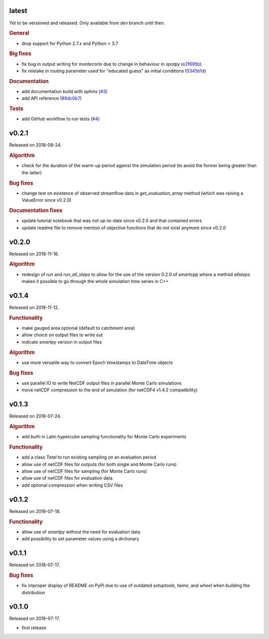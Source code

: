 .. default-role:: obj

latest
------

Yet to be versioned and released. Only available from *dev* branch until then.

.. rubric:: General

* drop support for Python 2.7.x and Python < 3.7

.. rubric:: Big fixes

* fix bug in output writing for `montecarlo` due to change in behaviour in `spotpy`
  (`e2f695b <https://github.com/ThibHlln/smartpy/commit/e2f695baa1634a5e371cfe1ccc7705709660a97f>`_)
* fix mistake in routing parameter used for "educated guess" as initial conditions
  (`5345b1d <https://github.com/ThibHlln/smartpy/commit/5345b1df012f23e883fe48130fa29f8e991353be>`_)

.. rubric:: Documentation

* add documentation build with `sphinx`
  (`#3 <https://github.com/thibhlln/smartpy/pull/3>`_)
* add API reference
  (`89dc0b7 <https://github.com/ThibHlln/smartpy/commit/89dc0b781a017bd7a54568004a65894e2420a8e0>`_)

.. rubric:: Tests

* add GitHub workflow to run tests
  (`#4 <https://github.com/thibhlln/smartpy/pull/4>`_)


v0.2.1
------

Released on 2018-08-24.

.. rubric:: Algorithm

* check for the duration of the warm-up period against the simulation period
  (to avoid the former being greater than the latter)

.. rubric:: Bug fixes

* change test on existence of observed streamflow data in `get_evaluation_array`
  method (which was raising a ValueError since v0.2.0)

.. rubric:: Documentation fixes

* update tutorial notebook that was not up-to-date since v0.2.0 and that
  contained errors
* update readme file to remove mention of objective functions that do not
  exist anymore since v0.2.0


v0.2.0
------

Released on 2018-11-16.

.. rubric:: Algorithm

* redesign of `run` and `run_all_steps` to allow for the use of the
  version 0.2.0 of `smartcpp` where a method `allsteps` makes it possible
  to go through the whole simulation time series in C++

v0.1.4
------

Released on 2018-11-12.

.. rubric:: Functionality

* make gauged area optional (default to catchment area)
* allow choice on output files to write out
* indicate `smartpy` version in output files

.. rubric:: Algorithm

* use more versatile way to convert Epoch timestamps to DateTime objects

.. rubric:: Bug fixes

* use parallel IO to write NetCDF output files in parallel Monte Carlo simulations
* move netCDF compression to the end of simulation (for netCDF4 v1.4.2 compatibility)

v0.1.3
------

Released on 2018-07-24.

.. rubric:: Algorithm

* add built-in Latin hypercube sampling functionality for Monte Carlo experiments

.. rubric:: Functionality

* add a class `Total` to run existing sampling on an evaluation period
* allow use of netCDF files for outputs (for both single and Monte Carlo runs)
* allow use of netCDF files for sampling (for Monte Carlo runs)
* allow use of netCDF files for evaluation data
* add optional compression when writing CSV files

v0.1.2
------

Released on 2018-07-18.

.. rubric:: Functionality

* allow use of `smartpy` without the need for evaluation data
* add possibility to set parameter values using a dictionary

v0.1.1
------

Released on 2018-07-17.

.. rubric:: Bug fixes

* fix improper display of README on PyPI due to use of outdated `setuptools`,
  `twine`, and `wheel` when building the distribution

v0.1.0
------

Released on 2018-07-17.

* first release
